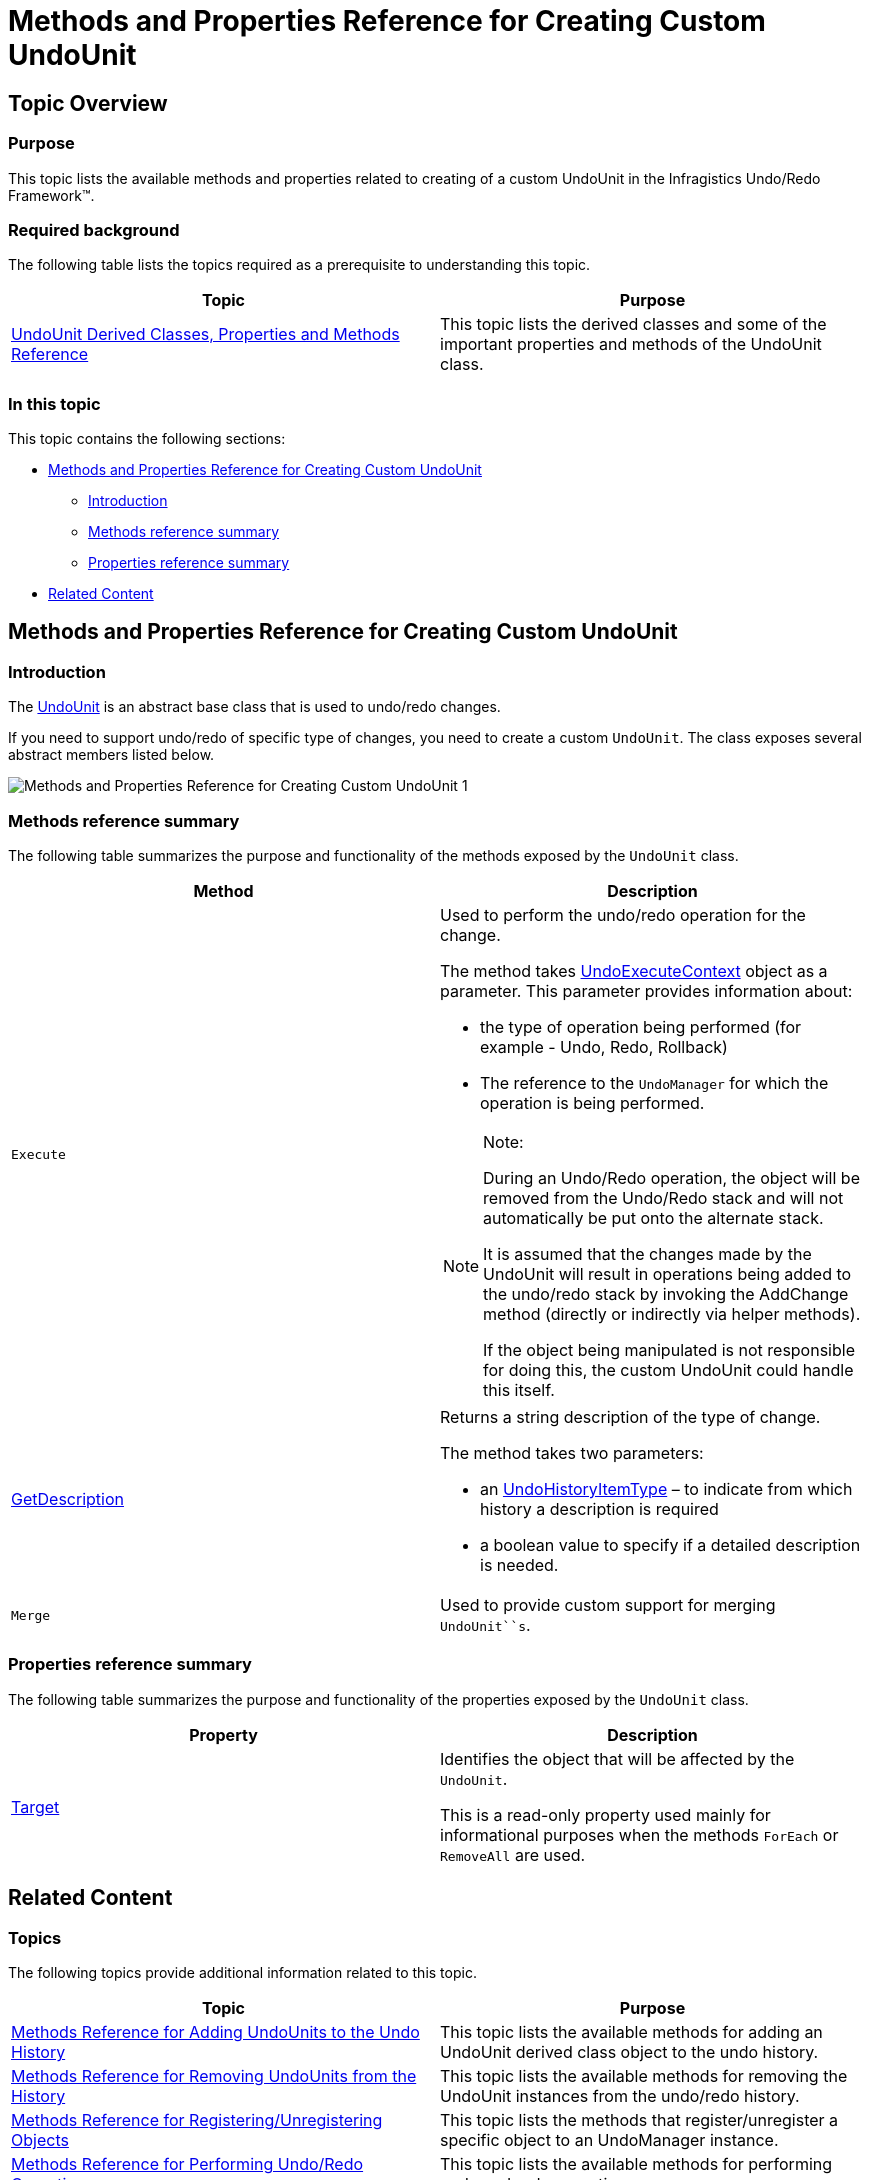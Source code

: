 ﻿////

|metadata|
{
    "name": "methods-and-properties-reference-for-creating-custom-undounit",
    "controlName": ["IG Undo Redo Framework"],
    "tags": ["API","Application Scenarios","Tips and Tricks"],
    "guid": "e1eabd96-cad2-418f-be8a-21682f5298e3",  
    "buildFlags": [],
    "createdOn": "2016-05-25T18:21:54.3011098Z"
}
|metadata|
////

= Methods and Properties Reference for Creating Custom UndoUnit

== Topic Overview

=== Purpose

This topic lists the available methods and properties related to creating of a custom UndoUnit in the Infragistics Undo/Redo Framework™.

=== Required background

The following table lists the topics required as a prerequisite to understanding this topic.

[options="header", cols="a,a"]
|====
|Topic|Purpose

| link:undounit-derived-classes-properties-and-methods-reference.html[UndoUnit Derived Classes, Properties and Methods Reference]
|This topic lists the derived classes and some of the important properties and methods of the UndoUnit class.

|====

=== In this topic

This topic contains the following sections:

* <<_Ref321150202, Methods and Properties Reference for Creating Custom UndoUnit >>

** <<_Ref321150208,Introduction>>
** <<_Ref321150221,Methods reference summary>>
** <<_Ref321150226,Properties reference summary>>

* <<_Ref321150232, Related Content >>

[[_Ref321150202]]
== Methods and Properties Reference for Creating Custom UndoUnit

[[_Ref321150208]]

=== Introduction

The link:{ApiPlatform}undo.v{ProductVersion}~infragistics.undo.undounit_members.html[UndoUnit] is an abstract base class that is used to undo/redo changes.

If you need to support undo/redo of specific type of changes, you need to create a custom `UndoUnit`. The class exposes several abstract members listed below.

image::images/Methods_and_Properties_Reference_for_Creating_Custom_UndoUnit_1.png[]

[[_Ref321150221]]

=== Methods reference summary

The following table summarizes the purpose and functionality of the methods exposed by the `UndoUnit` class.

[options="header", cols="a,a"]
|====
|Method|Description

|`Execute`
|Used to perform the undo/redo operation for the change. 

The method takes link:{ApiPlatform}undo.v{ProductVersion}~infragistics.undo.undoexecutecontext_members.html[UndoExecuteContext] object as a parameter. This parameter provides information about: 

* the type of operation being performed (for example - Undo, Redo, Rollback) 

* The reference to the `UndoManager` for which the operation is being performed. 

.Note: 

[NOTE] 

==== 

During an Undo/Redo operation, the object will be removed from the Undo/Redo stack and will not automatically be put onto the alternate stack. 

It is assumed that the changes made by the UndoUnit will result in operations being added to the undo/redo stack by invoking the AddChange method (directly or indirectly via helper methods). 

If the object being manipulated is not responsible for doing this, the custom UndoUnit could handle this itself. 

====

| link:{ApiPlatform}undo.v{ProductVersion}~infragistics.undo.undounit~getdescription.html[GetDescription]
|Returns a string description of the type of change. 

The method takes two parameters: 

* an link:{ApiPlatform}undo.v{ProductVersion}~infragistics.undo.undohistoryitemtype.html[UndoHistoryItemType] – to indicate from which history a description is required 

* a boolean value to specify if a detailed description is needed. 

|`Merge`
|Used to provide custom support for merging `UndoUnit``s`.

|====

[[_Ref321150226]]

=== Properties reference summary

The following table summarizes the purpose and functionality of the properties exposed by the `UndoUnit` class.

[options="header", cols="a,a"]
|====
|Property|Description

| link:{ApiPlatform}undo.v{ProductVersion}~infragistics.undo.undounit~target.html[Target]
|Identifies the object that will be affected by the `UndoUnit`. 

This is a read-only property used mainly for informational purposes when the methods `ForEach` or `RemoveAll` are used.

|====

[[_Ref321150232]]
== Related Content

=== Topics

The following topics provide additional information related to this topic.

[options="header", cols="a,a"]
|====
|Topic|Purpose

| link:methods-reference-for-adding-undounits-to-the-undo-history.html[Methods Reference for Adding UndoUnits to the Undo History]
|This topic lists the available methods for adding an UndoUnit derived class object to the undo history.

| link:methods-reference-for-removing-undounits-from-the-history.html[Methods Reference for Removing UndoUnits from the History]
|This topic lists the available methods for removing the UndoUnit instances from the undo/redo history.

| link:methods-reference-for-registering-unregistering-objects.html[Methods Reference for Registering/Unregistering Objects]
|This topic lists the methods that register/unregister a specific object to an UndoManager instance.

| link:methods-reference-for-performing-undo-redo-operations.html[Methods Reference for Performing Undo/Redo Operations]
|This topic lists the available methods for performing undo and redo operations.

| link:methods-and-properties-reference-for-performing-transactions.html[Methods and Properties Reference for Performing Transactions]
|This topic lists the available methods and properties for performing undo/redo transactions.

| link:methods-and-properties-reference-for-merging-undoredo-operations.html[Methods and Properties Reference for Merging Undo/Redo Operations]
|This topic lists the available methods and properties related to the merging of undo/redo operations.

| link:undoredo-framework-commands-reference.html[Undo/Redo Framework Commands Reference]
|This topic lists the available commands in the Infragistics Undo/Redo Framework™.

| link:methods-reference-for-suspending-and-resuming-saving-history.html[Methods Reference for Suspending and Resuming Saving History]
|This topic lists the available methods for suspending and resuming the saving of the undo/redo operations in history.

|====